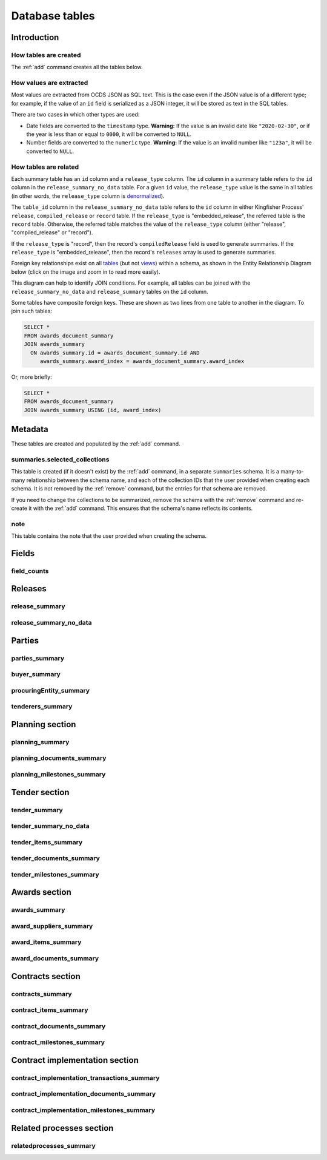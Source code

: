 Database tables
===============

.. raw:: html

   <style>
   .wy-nav-content {
     max-width: none;
   }
   </style>

Introduction
------------

How tables are created
~~~~~~~~~~~~~~~~~~~~~~

The :ref:`add` command creates all the tables below.

How values are extracted
~~~~~~~~~~~~~~~~~~~~~~~~

Most values are extracted from OCDS JSON as SQL text. This is the case even if the JSON value is of a different type; for example, if the value of an ``id`` field is serialized as a JSON integer, it will be stored as text in the SQL tables.

There are two cases in which other types are used:

* Date fields are converted to the ``timestamp`` type.  **Warning:** If the value is an invalid date like ``"2020-02-30"``, or if the year is less than or equal to ``0000``, it will be converted to ``NULL``.
* Number fields are converted to the ``numeric`` type.  **Warning:** If the value is an invalid number like ``"123a"``, it will be converted to ``NULL``.

.. _relationships:

How tables are related
~~~~~~~~~~~~~~~~~~~~~~

Each summary table has an ``id`` column and a ``release_type`` column. The ``id`` column in a summary table refers to the ``id`` column in the ``release_summary_no_data`` table. For a given ``id`` value, the ``release_type`` value is the same in all tables (in other words, the ``release_type`` column is `denormalized <https://en.wikipedia.org/wiki/Denormalization>`__).

The ``table_id`` column in the ``release_summary_no_data`` table refers to the ``id`` column in either Kingfisher Process' ``release``, ``compiled_release`` or ``record`` table. If the ``release_type`` is "embedded_release", the referred table is the ``record`` table. Otherwise, the referred table matches the value of the ``release_type`` column (either "release", "compiled_release" or "record").

If the ``release_type`` is "record", then the record's ``compiledRelease`` field is used to generate summaries. If the ``release_type`` is "embedded_release", then the record's ``releases`` array is used to generate summaries.

Foreign key relationships exist on all `tables <https://www.postgresql.org/docs/current/sql-createtable.html>`__ (but not `views <https://www.postgresql.org/docs/current/sql-createview.html>`__) within a schema, as shown in the Entity Relationship Diagram below (click on the image and zoom in to read more easily).

.. image:: _static/erd.png
   :target: _static/erd.png

This diagram can help to identify JOIN conditions. For example, all tables can be joined with the ``release_summary_no_data`` and ``release_summary`` tables on the ``id`` column.

Some tables have composite foreign keys. These are shown as two lines from one table to another in the diagram. To join such tables:

.. code-block:: sql

   SELECT *
   FROM awards_document_summary
   JOIN awards_summary
     ON awards_summary.id = awards_document_summary.id AND
        awards_summary.award_index = awards_document_summary.award_index

Or, more briefly:

.. code-block:: bash

   SELECT *
   FROM awards_document_summary
   JOIN awards_summary USING (id, award_index)

.. _metadata:

Metadata
--------

These tables are created and populated by the :ref:`add` command.

summaries.selected_collections
~~~~~~~~~~~~~~~~~~~~~~~~~~~~~~

This table is created (if it doesn't exist)  by the :ref:`add` command, in a separate ``summaries`` schema. It is a many-to-many relationship between the schema name, and each of the collection IDs that the user provided when creating each schema. It is not removed by the :ref:`remove` command, but the entries for that schema are removed.

If you need to change the collections to be summarized, remove the schema with the :ref:`remove` command and re-create it with the :ref:`add` command. This ensures that the schema's name reflects its contents.

.. csv-table::
   :header-rows: 1
   :file: definitions/summaries.selected_collections.csv

note
~~~~

This table contains the note that the user provided when creating the schema.

.. csv-table::
   :header-rows: 1
   :file: definitions/note.csv

.. _fields:

Fields
------

.. _field-counts-table:

field_counts
~~~~~~~~~~~~

.. csv-table::
   :header-rows: 1
   :file: definitions/field_counts.csv

.. _db-releases:

Releases
--------

.. _release_summary:

release_summary
~~~~~~~~~~~~~~~

.. csv-table::
   :header-rows: 1
   :file: definitions/release_summary.csv

release_summary_no_data
~~~~~~~~~~~~~~~~~~~~~~~

.. csv-table::
   :header-rows: 1
   :file: definitions/release_summary_no_data.csv

.. _db-parties:

Parties
-------

parties_summary
~~~~~~~~~~~~~~~

.. csv-table::
   :header-rows: 1
   :file: definitions/parties_summary.csv

buyer_summary
~~~~~~~~~~~~~

.. csv-table::
   :header-rows: 1
   :file: definitions/buyer_summary.csv

procuringEntity_summary
~~~~~~~~~~~~~~~~~~~~~~~

.. csv-table::
   :header-rows: 1
   :file: definitions/procuringEntity_summary.csv

tenderers_summary
~~~~~~~~~~~~~~~~~

.. csv-table::
   :header-rows: 1
   :file: definitions/tenderers_summary.csv

.. _db-planning:

Planning section
----------------

planning_summary
~~~~~~~~~~~~~~~~

.. csv-table::
   :header-rows: 1
   :file: definitions/planning_summary.csv

planning_documents_summary
~~~~~~~~~~~~~~~~~~~~~~~~~~

.. csv-table::
   :header-rows: 1
   :file: definitions/planning_documents_summary.csv

planning_milestones_summary
~~~~~~~~~~~~~~~~~~~~~~~~~~~

.. csv-table::
   :header-rows: 1
   :file: definitions/planning_milestones_summary.csv

.. _db-tender:

Tender section
--------------

.. _tender_summary:

tender_summary
~~~~~~~~~~~~~~

.. csv-table::
   :header-rows: 1
   :file: definitions/tender_summary.csv

tender_summary_no_data
~~~~~~~~~~~~~~~~~~~~~~

.. csv-table::
   :header-rows: 1
   :file: definitions/tender_summary_no_data.csv

tender_items_summary
~~~~~~~~~~~~~~~~~~~~

.. csv-table::
   :header-rows: 1
   :file: definitions/tender_items_summary.csv

tender_documents_summary
~~~~~~~~~~~~~~~~~~~~~~~~

.. csv-table::
   :header-rows: 1
   :file: definitions/tender_documents_summary.csv

tender_milestones_summary
~~~~~~~~~~~~~~~~~~~~~~~~~

.. csv-table::
   :header-rows: 1
   :file: definitions/tender_milestones_summary.csv

.. _db-awards:

Awards section
--------------

.. _awards_summary:

awards_summary
~~~~~~~~~~~~~~

.. csv-table::
   :header-rows: 1
   :file: definitions/awards_summary.csv

award_suppliers_summary
~~~~~~~~~~~~~~~~~~~~~~~

.. csv-table::
   :header-rows: 1
   :file: definitions/award_suppliers_summary.csv

award_items_summary
~~~~~~~~~~~~~~~~~~~

.. csv-table::
   :header-rows: 1
   :file: definitions/award_items_summary.csv

award_documents_summary
~~~~~~~~~~~~~~~~~~~~~~~

.. csv-table::
   :header-rows: 1
   :file: definitions/award_documents_summary.csv

.. _db-contracts:

Contracts section
-----------------

contracts_summary
~~~~~~~~~~~~~~~~~

.. csv-table::
   :header-rows: 1
   :file: definitions/contracts_summary.csv

contract_items_summary
~~~~~~~~~~~~~~~~~~~~~~

.. csv-table::
   :header-rows: 1
   :file: definitions/contract_items_summary.csv

contract_documents_summary
~~~~~~~~~~~~~~~~~~~~~~~~~~

.. csv-table::
   :header-rows: 1
   :file: definitions/contract_documents_summary.csv

contract_milestones_summary
~~~~~~~~~~~~~~~~~~~~~~~~~~~

.. csv-table::
   :header-rows: 1
   :file: definitions/contract_milestones_summary.csv

.. _db-contract-implementation:

Contract implementation section
-------------------------------

contract_implementation_transactions_summary
~~~~~~~~~~~~~~~~~~~~~~~~~~~~~~~~~~~~~~~~~~~~

.. csv-table::
   :header-rows: 1
   :file: definitions/contract_implementation_transactions_summary.csv

contract_implementation_documents_summary
~~~~~~~~~~~~~~~~~~~~~~~~~~~~~~~~~~~~~~~~~

.. csv-table::
   :header-rows: 1
   :file: definitions/contract_implementation_documents_summary.csv

contract_implementation_milestones_summary
~~~~~~~~~~~~~~~~~~~~~~~~~~~~~~~~~~~~~~~~~~

.. csv-table::
   :header-rows: 1
   :file: definitions/contract_implementation_milestones_summary.csv

Related processes section
-------------------------

relatedprocesses_summary
~~~~~~~~~~~~~~~~~~~~~~~~

.. csv-table::
   :header-rows: 1
   :file: definitions/relatedprocesses_summary.csv

